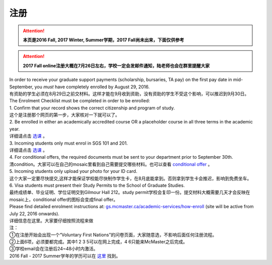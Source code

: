 ﻿注册
============
.. attention::
   **本页是2016 Fall, 2017 Winter, Summer学期，2017 Fall尚未出来，下面仅供参考**

.. attention::
   **2017 Fall online注册大概在7月26日左右，学校一定会发邮件通知，陆老师也会在群里提醒大家**

| In order to receive your graduate support payments (scholarship, bursaries, TA pay) on the first pay date in mid-September, you *must* have completely enrolled by August 29, 2016. 
| 有资助的学生必须在8月29日之前交材料。这样才能在9月收到资助，没有资助的学生不受这个影响，可以推迟到9月30日。

| The Enrolment Checklist must be completed in order to be enrolled: 

| 1. Confirm that your record shows the correct citizenship and program of study. 
| 这个是注册那个网页的第一步，大家核对一下就可以了。
| 2. Be enrolled in either an academically accredited course OR a placeholder course in all three terms in the academic year. 
| 详细请点击 选课_ 。
| 3. Incoming students only must enrol in SGS 101 and 201. 
| 详细请点击 选课_ 。 
| 4. For conditional offers, the required documents must be sent to your department prior to September 30th.
| 清condition。大家可以在自己的mosaic里看到自己需要提交哪些材料。也可以查看 `conditional offer`_ 。 
| 5. Incoming students only upload your photo for your ID card. 
| 这个大家一定要尽快提交,这样才能保证学校能尽快制作学生卡，在8月底能拿到。否则拿到学生卡会推迟，影响到免费坐车。 
| 6. Visa students must present their Study Permits to the School of Graduate Studies. 
| 最终成绩单、毕业证明、学位证明交到Gilmour Hall 212。study permit学校会复印一份。提交材料大概需要几天才会反映在mosaic上，conditional offer的图标会变成final offer。

| Please find detailed enrolment instructions at: `gs.mcmaster.ca/academic-services/how-enroll`_ (site will be active from July 22, 2016 onwards). 
| 详细信息在这里。大家要仔细按照流程来做 

| 注： 
| ①在注册开始会出现一个“Voluntary First Nations”的问卷页面，大家随意选，不影响后面任何注册流程。 
| ②上面6项，必须要都完成。其中1 2 3 5可以在网上完成，4 6只能来McMaster之后完成。 
| ③学校email会在注册后24~48小时内激活。 

| 2016 Fall - 2017 Summer学年的学历可以在 `这里`_ 找到。

.. _gs.mcmaster.ca/academic-services/how-enroll: http://gs.mcmaster.ca/academic-services/how-enroll
.. _这里: http://academiccalendars.romcmaster.ca/content.php?catoid=20&navoid=3579
.. _选课: XuanKe.html
.. _conditional offer: conditional_offer.html